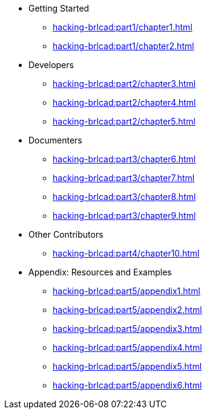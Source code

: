 
* Getting Started
** xref:hacking-brlcad:part1/chapter1.adoc[]
** xref:hacking-brlcad:part1/chapter2.adoc[]

* Developers
** xref:hacking-brlcad:part2/chapter3.adoc[]
** xref:hacking-brlcad:part2/chapter4.adoc[]
** xref:hacking-brlcad:part2/chapter5.adoc[]

* Documenters
** xref:hacking-brlcad:part3/chapter6.adoc[]
** xref:hacking-brlcad:part3/chapter7.adoc[]
** xref:hacking-brlcad:part3/chapter8.adoc[]
** xref:hacking-brlcad:part3/chapter9.adoc[]

* Other Contributors
** xref:hacking-brlcad:part4/chapter10.adoc[]

* Appendix: Resources and Examples
** xref:hacking-brlcad:part5/appendix1.adoc[]
** xref:hacking-brlcad:part5/appendix2.adoc[]
** xref:hacking-brlcad:part5/appendix3.adoc[]
** xref:hacking-brlcad:part5/appendix4.adoc[]
** xref:hacking-brlcad:part5/appendix5.adoc[]
** xref:hacking-brlcad:part5/appendix6.adoc[]
